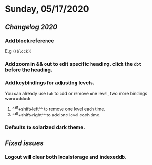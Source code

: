 * Sunday, 05/17/2020
** [[Changelog 2020]]
*** Add block reference
:PROPERTIES:
:id: 60a77d61-fc7d-46e7-b34f-c8eb4f54dce2
:END:
    E.g ~((block))~
*** Add zoom in && out to edit specific heading, click the ~dot~ before the heading.
*** Add keybindings for adjusting levels.
    You can already use ~tab~ to add or remove one level, two more bindings were added:
    1. ^^alt+shift+left^^ to remove one level each time.
    2. ^^alt+shift+right^^ to add one level each time.
*** Defaults to solarized dark theme.
** [[Fixed issues]]
*** Logout will clear both localstorage and indexeddb.